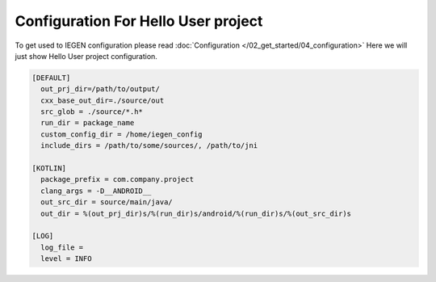 Configuration For Hello User project
====================================

To get used to IEGEN configuration please read :doc:`Configuration </02_get_started/04_configuration>`
Here we will just show Hello User project configuration.


.. code-block:: ini

    [DEFAULT]
      out_prj_dir=/path/to/output/
      cxx_base_out_dir=./source/out
      src_glob = ./source/*.h*
      run_dir = package_name
      custom_config_dir = /home/iegen_config
      include_dirs = /path/to/some/sources/, /path/to/jni

    [KOTLIN]
      package_prefix = com.company.project
      clang_args = -D__ANDROID__
      out_src_dir = source/main/java/
      out_dir = %(out_prj_dir)s/%(run_dir)s/android/%(run_dir)s/%(out_src_dir)s

    [LOG]
      log_file =
      level = INFO
